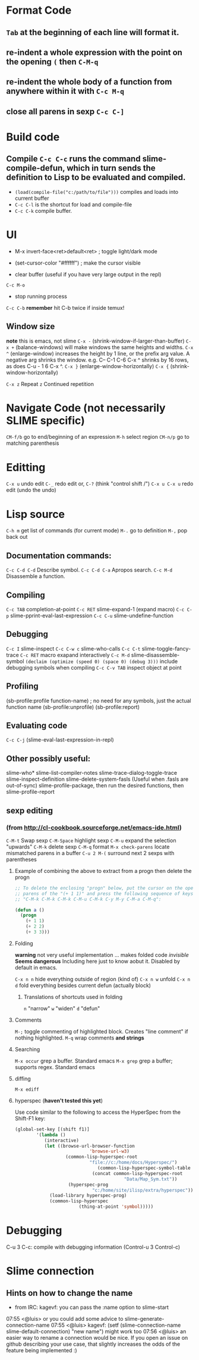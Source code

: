 * Format Code
** =Tab= at the beginning of each line will format it.
** re-indent a whole expression with the point on the opening =(= then =C-M-q=
** re-indent the whole body of a function from anywhere within it with =C-c M-q=
** close all parens in sexp =C-c C-]=

* Build code

** Compile =C-c C-c= runs the command slime-compile-defun, which in turn sends the definition to Lisp to be evaluated and compiled. 
- =(load(compile-file("c:/path/to/file")))= compiles and loads into current buffer
- =C-c C-l= is the shortcut for load and compile-file
- =C-c C-k= compile buffer.

* UI
- M-x invert-face<ret>default<ret> ; toggle light/dark mode
- (set-cursor-color "#ffffff") ; make the cursor visible

- clear buffer (useful if you have very large output in the repl)
=C-c M-o=

- stop running process
=C-c C-b=
*remember* hit C-b twice if inside temux!

** Window size
*note* this is emacs, not slime
=C-x -= (shrink-window-if-larger-than-buffer) 
=C-x += (balance-windows) will make windows the same heights and widths.
=C-x ^= (enlarge-window) increases the height by 1 line, or the prefix arg value. A negative arg shrinks the window. e.g. C-- C-1 C-6 C-x ^ shrinks by 16 rows, as does C-u - 1 6 C-x ^.
=C-x }= (enlarge-window-horizontally) 
=C-x {= (shrink-window-horizontally) 

=C-x z= Repeat
=z=  Continued repetition

* Navigate Code (not necessarily SLIME specific)
=CM-f/b= go to end/beginning of an expression
=M-h= select region
=CM-n/p= go to matching parenthesis

* Editting
=C-x u= undo edit
=C-_= redo edit
or, =C-?= (think "control shift /")
=C-x u C-x u= redo edit (undo the undo)

* Lisp source
=C-h m= get list of commands (for current mode)
=M-.= go to definition
=M-,= pop back out

** Documentation commands:
=C-c C-d C-d= Describe symbol.
=C-c C-d C-a= Apropos search.
=C-c M-d= Disassemble a function.

** Compiling
=C-c TAB= completion-at-point
=C-c RET= slime-expand-1 (expand macro)
=C-c C-p= slime-pprint-eval-last-expression
=C-c C-u= slime-undefine-function

** Debugging
=C-c I= slime-inspect
=C-c C-w c= slime-who-calls
=C-c C-t= slime-toggle-fancy-trace
=C-c RET= macro exapand interactively
=C-c M-d= slime-disassemble-symbol
=(declaim (optimize (speed 0) (space 0) (debug 3)))= include debugging symbols when compiling
=C-c C-v TAB= inspect object at point

** Profiling
(sb-profile:profile function-name) ; no need for any symbols, just the actual function name
(sb-profile:unprofile)
(sb-profile:report)
** Evaluating code
=C-c C-j= (slime-eval-last-expression-in-repl) 
** Other possibly useful:
slime-who*
slime-list-compiler-notes
slime-trace-dialog-toggle-trace
slime-inspect-definition
slime-delete-system-fasls (Useful when .fasls are out-of-sync)
slime-profile-package, then run the desired functions, then slime-profile-report

** sexp editing

*** (from http://cl-cookbook.sourceforge.net/emacs-ide.html)
=C-M-t= Swap sexp
=C-M-Space= highlight sexp 
=C-M-u= expand the selection "upwards"
=C-M-k= delete sexp
=C-M-q= format
=M-x check-parens= locate mismatched parens in a buffer
=C-u 2 M-(= surround next 2 sexps with parentheses

**** Example of combining the above to extract from a progn then delete the progn
#+BEGIN_SRC lisp
;; To delete the enclosing "progn" below, put the cursor on the open
;; parens of the "(+ 1 1)" and press the following sequence of keys:
;; "C-M-k C-M-k C-M-k C-M-u C-M-k C-y M-y C-M-a C-M-q":

(defun a ()
  (progn 
    (+ 1 1)
    (+ 2 2)
    (+ 3 3)))
#+END_SRC

**** Folding
*warning* not very useful implementation ... makes folded code /invisible/
*Seems dangerous*
Including here just to know aobut it. Disabled by default in emacs.

=C-x n n= hide everything outside of region (kind of)
=C-x n w= unfold
=C-x n d= fold everything besides current defun (actually block)

***** Translations of shortcuts used in folding
=n= "narrow"
=w= "widen"
=d= "defun"

**** Comments
=M-;= toggle commenting of highlighted block. Creates "line comment" if nothing highlighted.
=M-q= wrap comments *and strings*

**** Searching
=M-x occur= grep a buffer. Standard emacs
=M-x grep= grep a buffer; supports regex. Standard emacs

**** diffing
=M-x ediff=

**** hyperspec (*haven't tested this yet*)
Use code similar to the following to access the HyperSpec from the Shift-F1 key:
#+BEGIN_SRC lisp
(global-set-key [(shift f1)]
		'(lambda ()
		   (interactive)
		   (let ((browse-url-browser-function 
                            'browse-url-w3)
		           (common-lisp-hyperspec-root            
                            "file://c:/home/docs/Hyperspec/")
	                           (common-lisp-hyperspec-symbol-table 
                             (concat common-lisp-hyperspec-root 
                                         "Data/Map_Sym.txt"))
		            (hyperspec-prog 
                             "c:/home/site/ilisp/extra/hyperspec"))
		     (load-library hyperspec-prog)
		     (common-lisp-hyperspec 
                        (thing-at-point 'symbol)))))
#+END_SRC

* Debugging
C-u 3 C-c: compile with debugging information (Control-u 3 Control-c)

* Slime connection
** Hints on how to change the name
- from IRC:
 kagevf: you can pass the :name option to slime-start
07:55 <@luis> or you could add some advice to slime-generate-connection-name
07:55 <@luis> kagevf: (setf (slime-connection-name slime-default-connection) "new name") might work too
07:56 <@luis> an easier way to rename a connection would be nice. If you open an issue on github describing your use case, that slightly increases the odds of the
              feature being implemented :)
